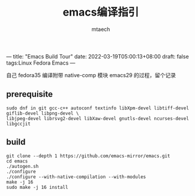 ---
title: "Emacs Build Tour"
date: 2022-03-19T05:00:13+08:00
draft: false
tags:Linux Fedora Emacs
---

#+title: emacs编译指引
#+data: <2022-03-19 Sat>
#+author: mtaech


自己 fedora35 编译附带 native-comp 模块 emacs29 的过程，留个记录

** prerequisite

#+begin_src shell
sudo dnf in git gcc-c++ autoconf textinfo libXpm-devel libtiff-devel giflib-devel libpng-devel \
libjpeg-devel librsvg2-devel libXaw-devel gnutls-devel ncurses-devel libgccjit
#+end_src

** build
#+begin_src shell
  git clone --depth 1 https://github.com/emacs-mirror/emacs.git
  cd emacs
  ./autogen.sh
  ./configure
  ./configure --with-native-compilation --with-modules
  make -j 16
  sudo make -j 16 install
#+end_src
